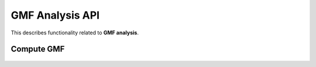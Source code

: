 ..  _api_gmf:

================
GMF Analysis API
================

This describes functionality related to **GMF analysis**.



Compute GMF
-----------

    ..  autofunction:: hardtarget.analysis.compute_gmf


